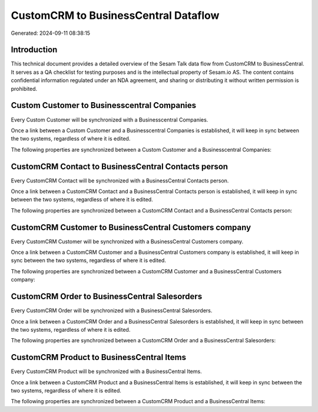 =====================================
CustomCRM to BusinessCentral Dataflow
=====================================

Generated: 2024-09-11 08:38:15

Introduction
------------

This technical document provides a detailed overview of the Sesam Talk data flow from CustomCRM to BusinessCentral. It serves as a QA checklist for testing purposes and is the intellectual property of Sesam.io AS. The content contains confidential information regulated under an NDA agreement, and sharing or distributing it without written permission is prohibited.

Custom Customer to Businesscentral Companies
--------------------------------------------
Every Custom Customer will be synchronized with a Businesscentral Companies.

Once a link between a Custom Customer and a Businesscentral Companies is established, it will keep in sync between the two systems, regardless of where it is edited.

The following properties are synchronized between a Custom Customer and a Businesscentral Companies:

.. list-table::
   :header-rows: 1

   * - Custom Customer Property
     - Businesscentral Companies Property
     - Businesscentral Data Type


CustomCRM Contact to BusinessCentral Contacts person
----------------------------------------------------
Every CustomCRM Contact will be synchronized with a BusinessCentral Contacts person.

Once a link between a CustomCRM Contact and a BusinessCentral Contacts person is established, it will keep in sync between the two systems, regardless of where it is edited.

The following properties are synchronized between a CustomCRM Contact and a BusinessCentral Contacts person:

.. list-table::
   :header-rows: 1

   * - CustomCRM Contact Property
     - BusinessCentral Contacts person Property
     - BusinessCentral Data Type


CustomCRM Customer to BusinessCentral Customers company
-------------------------------------------------------
Every CustomCRM Customer will be synchronized with a BusinessCentral Customers company.

Once a link between a CustomCRM Customer and a BusinessCentral Customers company is established, it will keep in sync between the two systems, regardless of where it is edited.

The following properties are synchronized between a CustomCRM Customer and a BusinessCentral Customers company:

.. list-table::
   :header-rows: 1

   * - CustomCRM Customer Property
     - BusinessCentral Customers company Property
     - BusinessCentral Data Type


CustomCRM Order to BusinessCentral Salesorders
----------------------------------------------
Every CustomCRM Order will be synchronized with a BusinessCentral Salesorders.

Once a link between a CustomCRM Order and a BusinessCentral Salesorders is established, it will keep in sync between the two systems, regardless of where it is edited.

The following properties are synchronized between a CustomCRM Order and a BusinessCentral Salesorders:

.. list-table::
   :header-rows: 1

   * - CustomCRM Order Property
     - BusinessCentral Salesorders Property
     - BusinessCentral Data Type


CustomCRM Product to BusinessCentral Items
------------------------------------------
Every CustomCRM Product will be synchronized with a BusinessCentral Items.

Once a link between a CustomCRM Product and a BusinessCentral Items is established, it will keep in sync between the two systems, regardless of where it is edited.

The following properties are synchronized between a CustomCRM Product and a BusinessCentral Items:

.. list-table::
   :header-rows: 1

   * - CustomCRM Product Property
     - BusinessCentral Items Property
     - BusinessCentral Data Type

